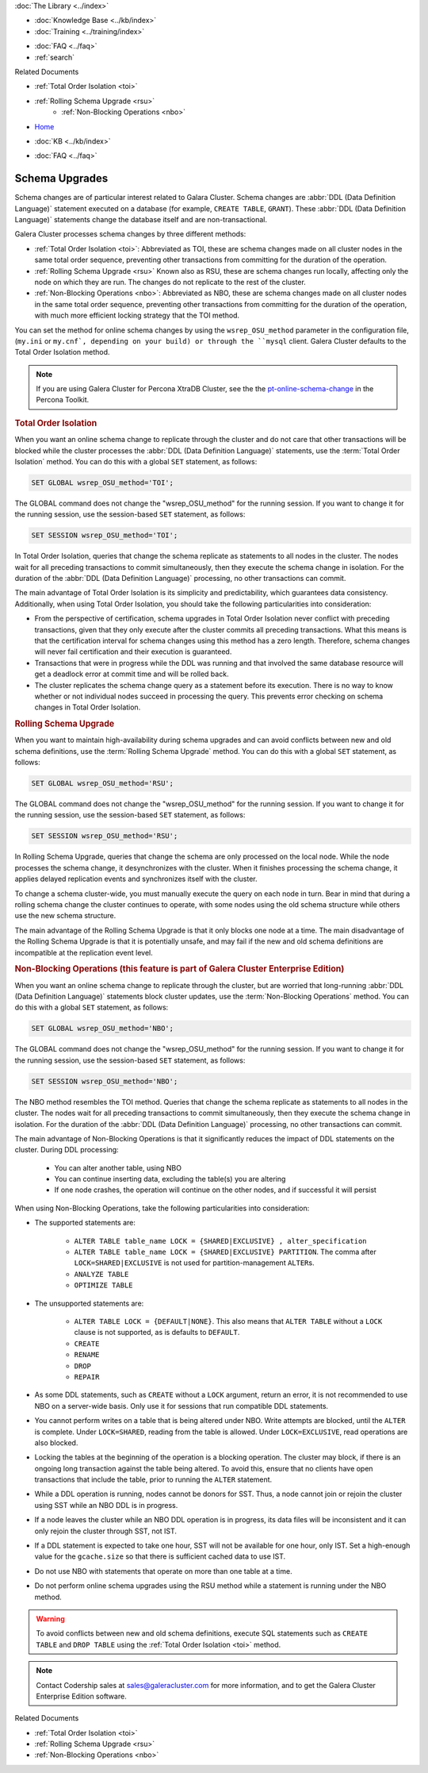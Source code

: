 .. meta::
   :title: Upgrading a Schema in Galera Cluster
   :description:
   :language: en-US
   :keywords: galera cluster, schema, alter, upgrade
   :copyright: Codership Oy, 2014 - 2025. All Rights Reserved.


.. container:: left-margin

   .. container:: left-margin-top

      :doc:`The Library <../index>`

   .. container:: left-margin-content

      .. cssclass:: here

         - :doc:`Documentation <./index>`

      - :doc:`Knowledge Base <../kb/index>`
      - :doc:`Training <../training/index>`

      .. cssclass:: sub-links

         - :doc:`Training Courses <../training/courses/index>`
         - :doc:`Tutorial Articles <../training/tutorials/index>`
         - :doc:`Training Videos <../training/videos/index>`

      - :doc:`FAQ <../faq>`
      - :ref:`search`

      Related Documents

      - :ref:`Total Order Isolation <toi>`
      - :ref:`Rolling Schema Upgrade <rsu>`
	  - :ref:`Non-Blocking Operations <nbo>`

.. container:: top-links

   - `Home <https://galeracluster.com>`_

   .. cssclass:: here

      - :doc:`Docs <./index>`

   - :doc:`KB <../kb/index>`

   .. cssclass:: nav-wider

      - :doc:`Training <../training/index>`

   - :doc:`FAQ <../faq>`


.. cssclass:: library-document
.. _`schema-upgrades`:

=================
Schema Upgrades
=================

Schema changes are of particular interest related to Galara Cluster. Schema changes are  :abbr:`DDL (Data Definition Language)` statement executed on a database (for example, ``CREATE TABLE``, ``GRANT``). These :abbr:`DDL (Data Definition Language)` statements change the database itself and are non-transactional.

Galera Cluster processes schema changes by three different methods:

- :ref:`Total Order Isolation <toi>`: Abbreviated as TOI, these are schema changes made on all cluster nodes in the same total order sequence, preventing other transactions from committing for the duration of the operation.

- :ref:`Rolling Schema Upgrade <rsu>` Known also as RSU, these are schema changes run locally, affecting only the node on which they are run. The changes do not replicate to the rest of the cluster.

- :ref:`Non-Blocking Operations <nbo>`: Abbreviated as NBO, these are schema changes made on all cluster nodes in the same total order sequence, preventing other transactions from committing for the duration of the operation, with much more efficient locking strategy that the TOI method.

You can set the method for online schema changes by using the ``wsrep_OSU_method`` parameter in the configuration file, (``my.ini`` or ``my.cnf`, depending on your build) or through the ``mysql`` client. Galera Cluster defaults to the Total Order Isolation method.

.. note:: If you are using Galera Cluster for Percona XtraDB Cluster, see the the `pt-online-schema-change <https://www.percona.com/doc/percona-toolkit/3.0/pt-online-schema-change.html>`_ in the Percona Toolkit.

.. only:: html

          .. image:: ../images/support.jpg
             :target: https://galeracluster.com/support/#galera-cluster-support-subscription
             :width: 740

   .. only:: latex

          .. image:: ../images/support.jpg
		  :target: https://galeracluster.com/support/#galera-cluster-support-subscription


.. _`toi`:
.. rst-class:: section-heading
.. rubric:: Total Order Isolation

.. index::
   pair: Descriptions; Total Order Isolation

When you want an online schema change to replicate through the cluster and do not care that other transactions will be blocked while the cluster processes the :abbr:`DDL (Data Definition Language)` statements, use the :term:`Total Order Isolation` method. You can do this with a global ``SET`` statement, as follows:

.. code-block:: mysql

   SET GLOBAL wsrep_OSU_method='TOI';

The GLOBAL command does not change the "wsrep_OSU_method" for the running session. If you want to change it for the running session, use the session-based ``SET`` statement, as follows:

.. code-block:: mysql

   SET SESSION wsrep_OSU_method='TOI';


In Total Order Isolation, queries that change the schema replicate as statements to all nodes in the cluster. The nodes wait for all preceding transactions to commit simultaneously, then they execute the schema change in isolation. For the duration of the :abbr:`DDL (Data Definition Language)` processing, no other transactions can commit.

The main advantage of Total Order Isolation is its simplicity and predictability, which guarantees data consistency. Additionally, when using Total Order Isolation, you should take the following particularities into consideration:

- From the perspective of certification, schema upgrades in Total Order Isolation never conflict with preceding transactions, given that they only execute after the cluster commits all preceding transactions. What this means is that the certification interval for schema changes using this method has a zero length. Therefore, schema changes will never fail certification and their execution is guaranteed.

- Transactions that were in progress while the DDL was running and that involved the same database resource will get a deadlock error at commit time and will be rolled back.

- The cluster replicates the schema change query as a statement before its execution. There is no way to know whether or not individual nodes succeed in processing the query. This prevents error checking on schema changes in Total Order Isolation.


.. _`rsu`:
.. rst-class:: section-heading
.. rubric:: Rolling Schema Upgrade

.. index::
   pair: Descriptions; Rolling Schema Upgrade
.. index::
   pair: Parameters; wsrep_OSU_method

When you want to maintain high-availability during schema upgrades and can avoid conflicts between new and old schema definitions, use the :term:`Rolling Schema Upgrade` method. You can do this with a global ``SET`` statement, as follows:

.. code-block:: mysql

   SET GLOBAL wsrep_OSU_method='RSU';

The GLOBAL command does not change the "wsrep_OSU_method" for the running session. If you want to change it for the running session, use the session-based ``SET`` statement, as follows:

.. code-block:: mysql

   SET SESSION wsrep_OSU_method='RSU';

In Rolling Schema Upgrade, queries that change the schema are only processed on the local node. While the node processes the schema change, it desynchronizes with the cluster. When it finishes processing the schema change, it applies delayed replication events and synchronizes itself with the cluster.

To change a schema cluster-wide, you must manually execute the query on each node in turn. Bear in mind that during a rolling schema change the cluster continues to operate, with some nodes using the old schema structure while others use the new schema structure.

The main advantage of the Rolling Schema Upgrade is that it only blocks one node at a time. The main disadvantage of the Rolling Schema Upgrade is that it is potentially unsafe, and may fail if the new and old schema definitions are incompatible at the replication event level.

.. _`nbo`:
.. rst-class:: section-heading
.. rubric:: Non-Blocking Operations (this feature is part of Galera Cluster Enterprise Edition)

.. index::
   pair: Descriptions; Non-Blocking Operations

When you want an online schema change to replicate through the cluster, but are worried that long-running :abbr:`DDL (Data Definition Language)` statements block cluster updates, use the :term:`Non-Blocking Operations` method. You can do this with a global ``SET`` statement, as follows:

.. code-block:: mysql

   SET GLOBAL wsrep_OSU_method='NBO';

The GLOBAL command does not change the "wsrep_OSU_method" for the running session. If you want to change it for the running session, use the session-based ``SET`` statement, as follows:

.. code-block:: mysql

   SET SESSION wsrep_OSU_method='NBO';

The NBO method resembles the TOI method. Queries that change the schema replicate as statements to all nodes in the cluster. The nodes wait for all preceding transactions to commit simultaneously, then they execute the schema change in isolation. For the duration of the :abbr:`DDL (Data Definition Language)` processing, no other transactions can commit.

The main advantage of Non-Blocking Operations is that it significantly reduces the impact of DDL statements on the cluster. During DDL processing:

   - You can alter another table, using NBO
   - You can continue inserting data, excluding the table(s) you are altering
   - If one node crashes, the operation will continue on the other nodes, and if successful it will persist

When using Non-Blocking Operations, take the following particularities into consideration:

- The supported statements are:

   - ``ALTER TABLE table_name LOCK = {SHARED|EXCLUSIVE} , alter_specification``
   - ``ALTER TABLE table_name LOCK = {SHARED|EXCLUSIVE} PARTITION``. The comma after ``LOCK=SHARED|EXCLUSIVE`` is not used for partition-management ``ALTER``\s.
   - ``ANALYZE TABLE``
   - ``OPTIMIZE TABLE``

- The unsupported statements are:

   - ``ALTER TABLE LOCK = {DEFAULT|NONE}``. This also means that ``ALTER TABLE`` without a ``LOCK`` clause is not supported, as is defaults to ``DEFAULT``.
   - ``CREATE``
   - ``RENAME``
   - ``DROP``
   - ``REPAIR``

- As some DDL statements, such as ``CREATE`` without a ``LOCK`` argument, return an error, it is not recommended to use NBO on a server-wide basis. Only use it for sessions that run compatible DDL statements.

- You cannot perform writes on a table that is being altered under NBO. Write attempts are blocked, until the ``ALTER`` is complete. Under ``LOCK=SHARED``, reading from the table is allowed. Under ``LOCK=EXCLUSIVE``, read operations are also blocked.

- Locking the tables at the beginning of the operation is a blocking operation. The cluster may block, if there is an ongoing long transaction against the table being altered. To avoid this, ensure that no clients have open transactions that include the table, prior to running the ``ALTER`` statement.

- While a DDL operation is running, nodes cannot be donors for SST. Thus, a node cannot join or rejoin the cluster using SST while an NBO DDL is in progress.

- If a node leaves the cluster while an NBO DDL operation is in progress, its data files will be inconsistent and it can only rejoin the cluster through SST, not IST.

- If a DDL statement is expected to take one hour, SST will not be available for one hour, only IST. Set a high-enough value for the ``gcache.size`` so that there is sufficient cached data to use IST.

- Do not use NBO with statements that operate on more than one table at a time.

- Do not perform online schema upgrades using the RSU method while a statement is running under the NBO method.


.. warning:: To avoid conflicts between new and old schema definitions, execute SQL statements such as ``CREATE TABLE`` and ``DROP TABLE`` using the :ref:`Total Order Isolation <toi>` method.

.. note:: Contact Codership sales at sales@galeracluster.com for more information, and to get the Galera Cluster Enterprise Edition software.

.. container:: bottom-links

   Related Documents

   - :ref:`Total Order Isolation <toi>`
   - :ref:`Rolling Schema Upgrade <rsu>`
   - :ref:`Non-Blocking Operations <nbo>`
